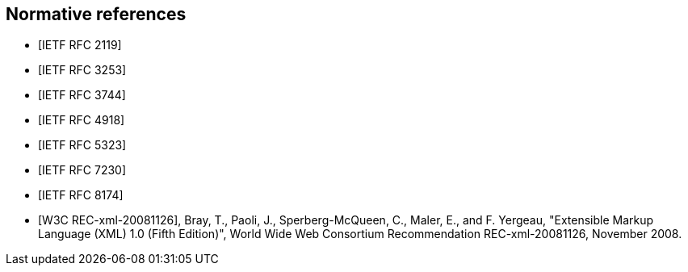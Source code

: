 [bibliography]
== Normative references

* [[[RFC2119,IETF RFC 2119]]]

* [[[RFC3253,IETF RFC 3253]]]

* [[[RFC3744,IETF RFC 3744]]]

* [[[RFC4918,IETF RFC 4918]]]

* [[[RFC5323,IETF RFC 5323]]]

* [[[RFC7230,IETF RFC 7230]]]

* [[[RFC8174,IETF RFC 8174]]]

* [[[W3C.REC-xml-20081126,W3C REC-xml-20081126]]], Bray, T., Paoli, J., Sperberg-McQueen, C., Maler, E., and F. Yergeau, "Extensible Markup Language (XML) 1.0 (Fifth Edition)", World Wide Web Consortium Recommendation REC-xml-20081126, November 2008.
